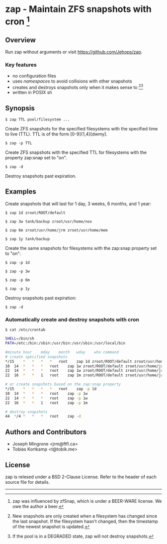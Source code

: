 * zap - Maintain ZFS snapshots with cron [1]

** Overview
   Run zap without arguments or visit https://github.com/Jehops/zap.
*** Key features
    - no configuration files
    - uses /namespaces/ to avoid collisions with other snapshots
    - creates and destroys snapshots only when it makes sense to [2][3]
    - written in POSIX sh

** Synopsis
   =$ zap TTL pool/filesystem ...=

   Create ZFS snapshots for the specified filesystems with the specified time to
   live (TTL).  TTL is of the form [0-9]{1,4}[dwmy].

   =$ zap -p TTL=

   Create ZFS snapshots with the specified TTL for filesystems with the property
   zap:snap set to "on".

   =$ zap -d=

   Destroy snapshots past expiration.

** Examples
   Create snapshots that will last for 1 day, 3 weeks, 6 months, and 1 year:

   =$ zap 1d zroot/ROOT/default=

   =$ zap 3w tank/backup zroot/usr/home/nox=

   =$ zap 6m zroot/usr/home/jrm zroot/usr/home/mem=

   =$ zap 1y tank/backup=

   Create the same snapshots for filesystems with the zap:snap property set to
   "on":

   =$ zap -p 1d=

   =$ zap -p 3w=

   =$ zap -p 6m=

   =$ zap -p 1y=

   Destroy snapshots past expiration:

   =$ zap -d=

*** Automatically create and destroy snapshots with cron
    =$ cat /etc/crontab=
#+BEGIN_SRC sh
SHELL=/bin/sh
PATH=/etc:/bin:/sbin:/usr/bin:/usr/sbin:/usr/local/bin

#minute	hour	mday	month	wday	who	command
# create specified snapshots
*/15	*	*	*	*	root	zap 1d zroot/ROOT/default zroot/usr/home/jrm
10	14	*	*	*	root	zap 1w zroot/ROOT/default zroot/usr/home/jrm
22	14	*	*	*	root	zap 1w zroot/ROOT/default zroot/usr/home/jrm
22	16	*	*	1	root	zap 1m zroot/ROOT/default zroot/usr/home/jrm

# or create snapshots based on the zap:snap property
*/15	*	*	*	*	root	zap -p 1d
10	14	*	*	*	root	zap -p 1w
22	14	*	*	*	root	zap -p 1w
22	16	*	*	1	root	zap -p 1m

# destroy snapshots
44	*/4	*	*	*	root	zap -d
#+END_SRC

** Authors and Contributors
   - Joseph Mingrone <jrm@ftfl.ca>
   - Tobias Kortkamp <t@tobik.me>
** License
   zap is relesed under a BSD 2-Clause License.  Refer to the header of each
   source file for details.

-----

[1] zap was influenced by zfSnap, which is under a BEER-WARE license.
We owe the author a beer.

[2] New snapshots are only created when a filesystem has changed since the last
snapshot.  If the filesystem hasn't changed, then the timestamp of the newest
snapshot is updated.

[3] If the pool is in a DEGRADED state, zap will not destroy snapshots.